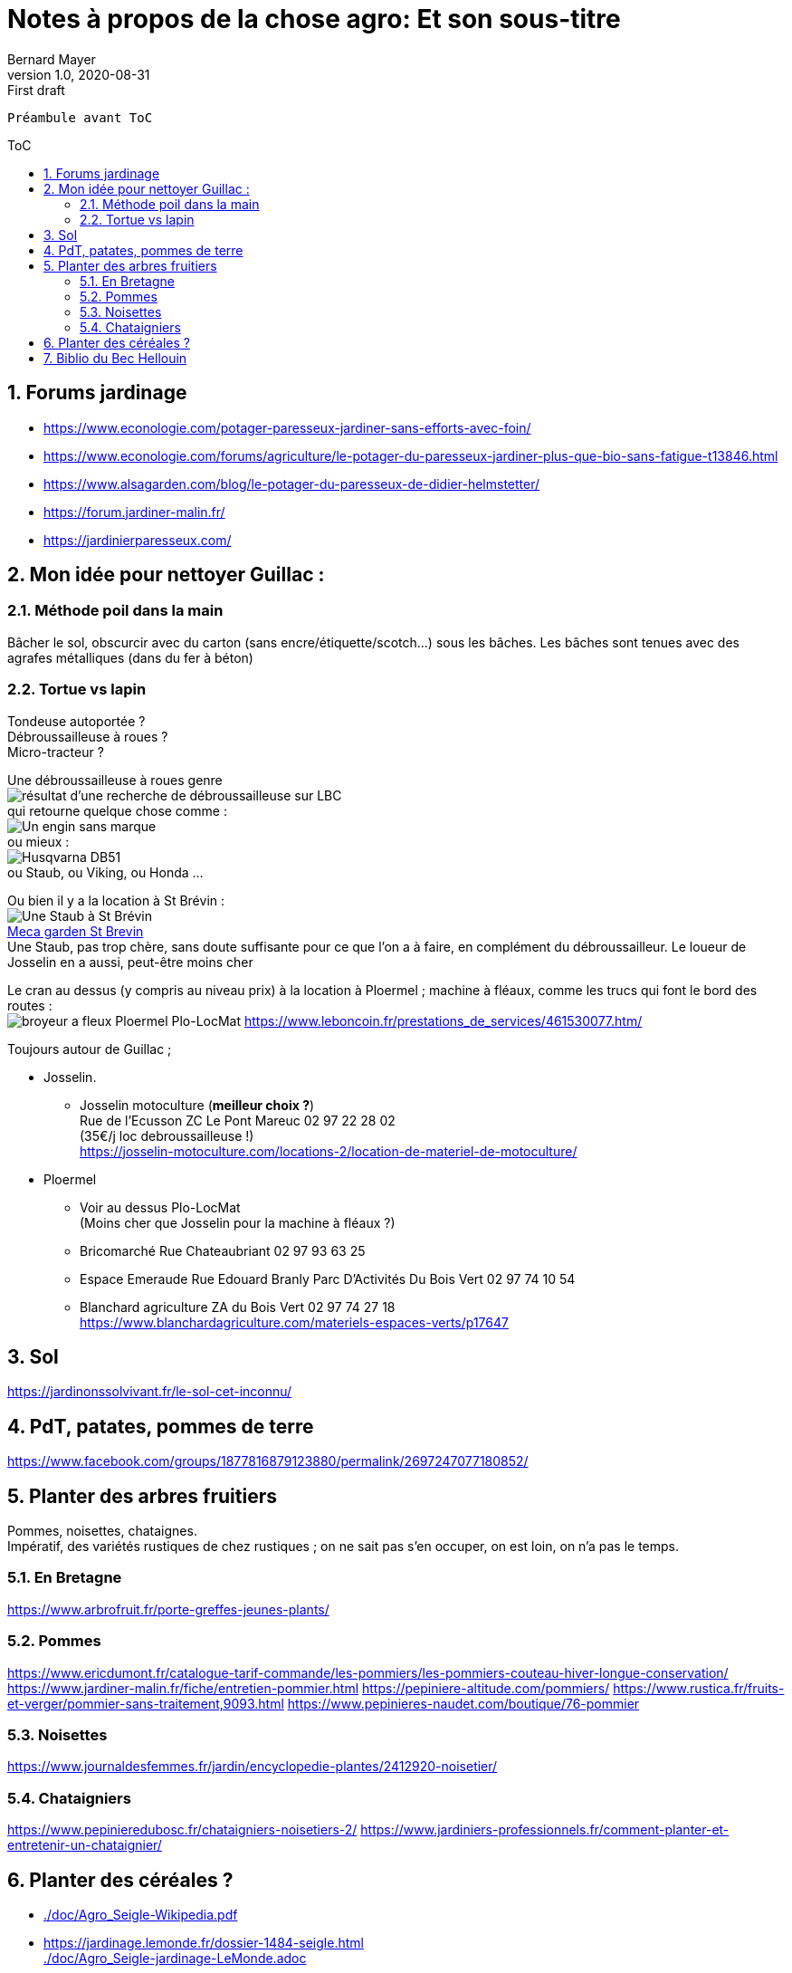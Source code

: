 = Notes à propos de la chose agro: Et son sous-titre
Bernard Mayer
v1.0, 2020-08-31: First draft
:source-highlighter: coderay
:sectnums:
:toc: preamble
:toclevels: 4
:toc-title: ToC
// Permet que la ToC soit numerotee
:numbered:
:imagesdir: ./img
// :imagedir: ./MOS_Modelisation_UserCode-img

:ldquo: &laquo;&nbsp;
:rdquo: &nbsp;&raquo;

:keywords: Resilience Agro
:description: Je ne sait pas encore ce \
    que je vais écrire ici...
    
----
Préambule avant ToC
----


// ---------------------------------------------------

== Forums jardinage
* link:https://www.econologie.com/potager-paresseux-jardiner-sans-efforts-avec-foin/[https://www.econologie.com/potager-paresseux-jardiner-sans-efforts-avec-foin/]
* link:https://www.econologie.com/forums/agriculture/le-potager-du-paresseux-jardiner-plus-que-bio-sans-fatigue-t13846.html[https://www.econologie.com/forums/agriculture/le-potager-du-paresseux-jardiner-plus-que-bio-sans-fatigue-t13846.html]
* link:https://www.alsagarden.com/blog/le-potager-du-paresseux-de-didier-helmstetter/[https://www.alsagarden.com/blog/le-potager-du-paresseux-de-didier-helmstetter/]
* link:https://forum.jardiner-malin.fr/[https://forum.jardiner-malin.fr/]
* link:https://jardinierparesseux.com/[https://jardinierparesseux.com/]

== Mon idée pour nettoyer Guillac :
=== Méthode poil dans la main
Bâcher le sol, obscurcir avec du carton (sans encre/étiquette/scotch...) sous les bâches. Les bâches sont tenues avec des agrafes métalliques (dans du fer à béton)

=== Tortue vs lapin
Tondeuse autoportée ? +
Débroussailleuse à roues ? +
Micro-tracteur ? +

Une débroussailleuse à roues genre +
image:debroussailleuses_rechercheLBC.png[résultat d'une recherche de débroussailleuse sur LBC, pour 44 et 56] +
qui retourne quelque chose comme : +
image:debroussailleuses_noName.png[Un engin sans marque] +
ou mieux : +
image:debroussailleuses_HusqvarnaDB51.png[Husqvarna DB51] +
ou Staub, ou Viking, ou Honda ...

Ou bien il y a la location à St Brévin : +
image:debroussailleuses_LocStBrevin.png[Une Staub à St Brévin] +
link:https://www.leboncoin.fr/jardinage/1801833644.htm/[Meca garden St Brevin] +
Une Staub, pas trop chère, sans doute suffisante pour ce que l'on a à faire, en complément du débroussailleur. Le loueur de Josselin en a aussi, peut-être moins cher +

Le cran au dessus (y compris au niveau prix) à la location à Ploermel ; machine à fléaux, comme les trucs qui font le bord des routes : +
image:debroussailleuses_BroyeurAFleaux-Ploermel.png[broyeur a fleux Ploermel Plo-LocMat]
link:https://www.leboncoin.fr/prestations_de_services/461530077.htm/[]

Toujours autour de Guillac ;

- Josselin.
* Josselin motoculture (*meilleur choix ?*) +
Rue de l’Ecusson ZC Le Pont Mareuc 02 97 22 28 02 +
(35€/j loc debroussailleuse !) +
https://josselin-motoculture.com/locations-2/location-de-materiel-de-motoculture/
- Ploermel
* Voir au dessus Plo-LocMat +
(Moins cher que Josselin pour la machine à fléaux ?)
* Bricomarché Rue Chateaubriant  02 97 93 63 25
* Espace Emeraude Rue Edouard Branly Parc D'Activités Du Bois Vert 02 97 74 10 54
* Blanchard agriculture ZA du Bois Vert 02 97 74 27 18 +
https://www.blanchardagriculture.com/materiels-espaces-verts/p17647

== Sol
link:https://jardinonssolvivant.fr/le-sol-cet-inconnu/[]

== PdT, patates, pommes de terre
link:https://www.facebook.com/groups/1877816879123880/permalink/2697247077180852/[]

== Planter des arbres fruitiers
Pommes, noisettes, chataignes. +
Impératif, des variétés rustiques de chez rustiques ; on ne sait pas s'en occuper, on est loin, on n'a pas le temps.

=== En Bretagne
link:https://www.arbrofruit.fr/porte-greffes-jeunes-plants/[]

=== Pommes
link:https://www.ericdumont.fr/catalogue-tarif-commande/les-pommiers/les-pommiers-couteau-hiver-longue-conservation/[]
link:https://www.jardiner-malin.fr/fiche/entretien-pommier.html[]
link:https://pepiniere-altitude.com/pommiers/[]
link:https://www.rustica.fr/fruits-et-verger/pommier-sans-traitement,9093.html[]
link:https://www.pepinieres-naudet.com/boutique/76-pommier[]

=== Noisettes
link:https://www.journaldesfemmes.fr/jardin/encyclopedie-plantes/2412920-noisetier/[]

=== Chataigniers
link:https://www.pepinieredubosc.fr/chataigniers-noisetiers-2/[]
link:https://www.jardiniers-professionnels.fr/comment-planter-et-entretenir-un-chataignier/[]

== Planter des céréales ?
* link:./doc/Agro_Seigle-Wikipedia.pdf[]
* link:https://jardinage.lemonde.fr/dossier-1484-seigle.html[] +
link:./doc/Agro_Seigle-jardinage-LeMonde.adoc[]
* link:https://www.universalis.fr/encyclopedie/seigle/1-une-cereale-plus-rustique-que-le-ble/[] +
link:./doc/Agro_Seigle-universalis.adoc[]
* link:https://jardinonssolvivant.fr/produit/seigle-fourrager/[]
* link:https://www.fermedesaintemarthe.com/A-15016-seigle-perenne-ab-250-g.aspx[]


== Biblio du Bec Hellouin
Peut être bien amélioré... Rotation, OCR, (reprise à la main ?) +
link:./doc/Agro_BecHellouin2014_Biblio.pdf[]
